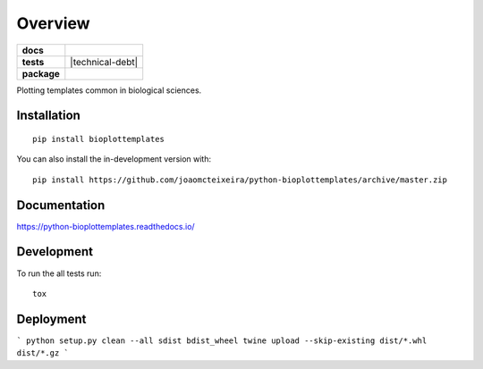 ========
Overview
========

.. start-badges

.. list-table::
    :stub-columns: 1

    * - docs
      - |docs|
    * - tests
      - | |travis| |appveyor|
        | |coveralls| |codecov|
        | |codacy| |codeclimate| |technical-debt|
    * - package
      - | |version| |wheel| |supported-versions| |supported-implementations|
        | |commits-since| |PyPI-downloads|
.. |docs| image:: https://readthedocs.org/projects/python-bioplottemplates/badge/?style=flat
    :target: https://readthedocs.org/projects/python-bioplottemplates
    :alt: Documentation Status

.. |travis| image:: https://api.travis-ci.org/joaomcteixeira/python-bioplottemplates.svg?branch=master
    :alt: Travis-CI Build Status
    :target: https://travis-ci.org/joaomcteixeira/python-bioplottemplates

.. |appveyor| image:: https://ci.appveyor.com/api/projects/status/github/joaomcteixeira/python-bioplottemplates?branch=master&svg=true
    :alt: AppVeyor Build Status
    :target: https://ci.appveyor.com/project/joaomcteixeira/python-bioplottemplates

.. |coveralls| image:: https://coveralls.io/repos/joaomcteixeira/python-bioplottemplates/badge.svg?branch=master&service=github
    :alt: Coverage Status
    :target: https://coveralls.io/github/joaomcteixeira/python-bioplottemplates

.. |codecov| image:: https://codecov.io/github/joaomcteixeira/python-bioplottemplates/coverage.svg?branch=master
    :alt: Coverage Status
    :target: https://codecov.io/github/joaomcteixeira/python-bioplottemplates

.. |codacy| image:: https://img.shields.io/codacy/grade/7cbcb86d52e6494f81f5ca0ee377ff44.svg
    :target: https://www.codacy.com/app/joaomcteixeira/python-bioplottemplates
    :alt: Codacy Code Quality Status

.. |codeclimate| image:: https://codeclimate.com/github/joaomcteixeira/python-bioplottemplates/badges/gpa.svg
    :target: https://codeclimate.com/github/joaomcteixeira/python-bioplottemplates
    :alt: CodeClimate Quality Status

.. |technica-debt| image:: https://img.shields.io/codeclimate/tech-debt/joaomcteixeira/python-bioplottemplates
    :target: https://codeclimate.com/github/joaomcteixeira/python-bioplottemplates
    :alt: Code Climate technical debt

.. |version| image:: https://img.shields.io/pypi/v/bioplottemplates.svg
    :alt: PyPI Package latest release
    :target: https://pypi.org/project/bioplottemplates

.. |wheel| image:: https://img.shields.io/pypi/wheel/bioplottemplates.svg
    :alt: PyPI Wheel
    :target: https://pypi.org/project/bioplottemplates

.. |supported-versions| image:: https://img.shields.io/pypi/pyversions/bioplottemplates.svg
    :alt: Supported versions
    :target: https://pypi.org/project/bioplottemplates

.. |supported-implementations| image:: https://img.shields.io/pypi/implementation/bioplottemplates.svg
    :alt: Supported implementations
    :target: https://pypi.org/project/bioplottemplates

.. |commits-since| image:: https://img.shields.io/github/commits-since/joaomcteixeira/python-bioplottemplates/v0.0.2.svg
    :alt: Commits since latest release
    :target: https://github.com/joaomcteixeira/python-bioplottemplates/compare/v0.0.2...master

.. |PyPI-downloads| image:: https://img.shields.io/pypi/dd/bioplottemplates?label=PyPI%20download
    :alt: PyPI - Downloads
    :target: https://pypi.org/project/bioplottemplates

.. end-badges

Plotting templates common in biological sciences.

Installation
============

::

    pip install bioplottemplates

You can also install the in-development version with::

    pip install https://github.com/joaomcteixeira/python-bioplottemplates/archive/master.zip


Documentation
=============


https://python-bioplottemplates.readthedocs.io/


Development
===========

To run the all tests run::

    tox

Deployment
==========

```
python setup.py clean --all sdist bdist_wheel
twine upload --skip-existing dist/*.whl dist/*.gz
```
